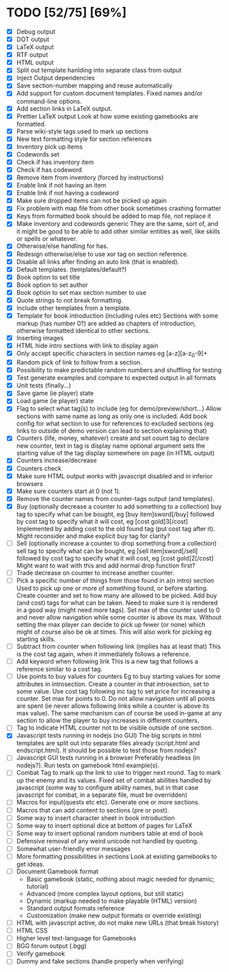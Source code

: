 * TODO [52/75] [69%]
- [X] Debug output
- [X] DOT output
- [X] LaTeX output
- [X] RTF output
- [X] HTML output
- [X] Split out template hanlding into separate class from output
- [X] Inject Output dependencies
- [X] Save section-number mapping and reuse automatically
- [X] Add support for custom document templates.
  Fixed names and/or command-line options.
- [X] Add section links in LaTeX output.
- [X] Prettier LaTeX output
  Look at how some existing gamebooks are formatted.
- [X] Parse wiki-style tags used to mark up sections
- [X] New text formatting style for section references
- [X] Inventory pick up items
- [X] Codewords set
- [X] Check if has inventory item
- [X] Check if has codeword
- [X] Remove item from inventory (forced by instructions)
- [X] Enable link if not having an item
- [X] Enable link if not having a codeword
- [X] Make sure dropped items can not be picked up again
- [X] Fix problem with map file from other book sometimes crashing formatter
- [X] Keys from formatted book should be added to map file, not replace it
- [X] Make inventory and codewords generic
  They are the same, sort of, and it might be good to be able to
  add other similar entities as well, like skills or spells or whatever.
- [X] Otherwise/else handling for has.
- [X] Redesign otherwise/else to use xor tag on section reference.
- [X] Disable all links after finding an auto link (that is enabled).
- [X] Default templates. (templates/default?)
- [X] Book option to set title
- [X] Book option to set author
- [X] Book option to set max section number to use
- [X] Quote strings to not break formatting.
- [X] Include other templates from a template.
- [X] Template for book introduction (including rules etc)
  Sections with some markup (has number 0?) are added as chapters
  of introduction, otherwise formatted identical to other sections.
- [X] Inserting images
- [X] HTML hide intro sections with link to display again
- [X] Only accept specific characters in section names
  eg [a-z][a-z_0-9]+
- [X] Random pick of link to follow from a section.
- [X] Possibility to make predictable random numbers and shuffling for testing
- [X] Test generate examples and compare to expected output in all formats
- [X] Unit tests (finally...)
- [X] Save game (ie player) state
- [X] Load game (ie player) state
- [X] Flag to select what tag(s) to include (eg for demo/preview/short...)
 Allow sections with same name as long as only one is included.
 Add book config for what section to use for references to excluded sections
  (eg links to outside of demo version can lead to section explaining that)
- [X] Counters (life, money, whatever) create and set
  count tag to declare new counter, text in tag is display name
  optional argument sets the starting value of the tag
  display somewhere on page (in HTML output)
- [X] Counters increase/decrease
- [X] Counters check
- [X] Make sure HTML output works with javascript disabled
    and in inferior browsers
- [X] Make sure counters start at 0 (not 1).
- [X] Remove the counter names from counter-tags output (and templates).
- [X] Buy (optionally decrease a counter to add something to a collection)
  buy tag to specify what can be bought, eg [buy item]sword[/buy]
  followed by cost tag to specify what it will cost, eg [cost gold]3[/cost]
  Implemented by adding cost to the old found tag (put cost tag after it).
  Might reconsider and make explicit buy tag for clarity?
- [ ] Sell (optionally increase a counter to drop something from a collection)
  sell tag to specify what can be bought, eg [sell item]sword[/sell]
  followed by cost tag to specify what it will cost, eg [cost gold]2[/cost]
  Might want to wait with this and add normal drop function first?
- [ ] Trade decrease on counter to increase another counter.
- [ ] Pick a specific  number of things from those found in a(n intro) section
  Used to pick up one or more of something found, or before starting.
  Create counter and set to how many are allowed to be picked.
  Add buy (and cost) tags for what can be taken.
    Need to make sure it is rendered in a good way (might need more tags).
  Set max of the counter used to 0 and never allow navigation while
   some counter is above its max.
  Without setting the max player can decide to pick up fewer (or none) which
   might of course also be ok at times.
  This will also work for picking eg starting skills.
- [ ] Subtract from counter when following link (implies has at least that)
  This is the cost tag again, when it immediately follows a reference.
- [ ] Add keyword when following link
  This is a new tag that follows a reference similar to a cost tag.
- [ ] Use points to buy values for counters
 Eg to buy starting values for some attributes in introsection.
  Create a counter in that introsection, set to some value.
  Use cost tag following inc tag to set price for increasing a counter.
  Set max for points to 0.
  Do not allow navigation until all points are spent (ie never allows
   following links while a counter is above its max value).
  The same mechanism can of course be used in-game at any section to
   allow the player to buy increases in different counters.
- [ ] Tag to indicate HTML counter not to be visible outside of one section.
- [X] Javascript tests running in nodejs (no GUI)
  The big scripts in html templates are split out into separate files
  already (script.html and endscript.html). It should be possible to
  test those from nodejs?
- [ ] Javascript GUI tests running in a browser
  Preferably headless (in nodejs?). Run tests on gamebook html example(s).
- [ ] Combat
  Tag to mark up the link to use to trigger next round.
  Tag to mark up the enemy and its values.
  Fixed set of combat abilities handled by javascript
    (some way to configure ability names, but in that case javascript
     for combat, in a separate file, must be overridden)
- [ ] Macros for input(quests etc etc). Generate one or more sections.
- [ ] Macros that can add content to sections (pre or post).
- [ ] Some way to insert character sheet in book introduction
- [ ] Some way to insert optional dice at bottom of pages for LaTeX
- [ ] Some way to insert optional random numbers table at end of book
- [ ] Defensive removal of any weird unicode not handled by quoting.
- [ ] Somewhat user-friendly error messages
- [ ] More formatting possibilities in sections
  Look at existing gamebooks to get ideas.
- [ ] Document Gamebook format
  - Basic gamebook (static, nothing about magic needed for dynamic; tutorial)
  - Advanced (more complex layout options, but still static)
  - Dynamic (markup needed to make playable (HTML) version)
  - Standard output formats reference
  - Customization (make new output formats or override existing)
- [ ] HTML with javascript active, do not make new URLs (that break history)
- [ ] HTML CSS
- [ ] Higher level text-language for Gamebooks
- [ ] BGG forum output (.bgg)
- [ ] Verify gamebook
- [ ] Dummy and fake sections (handle properly when verifying)











